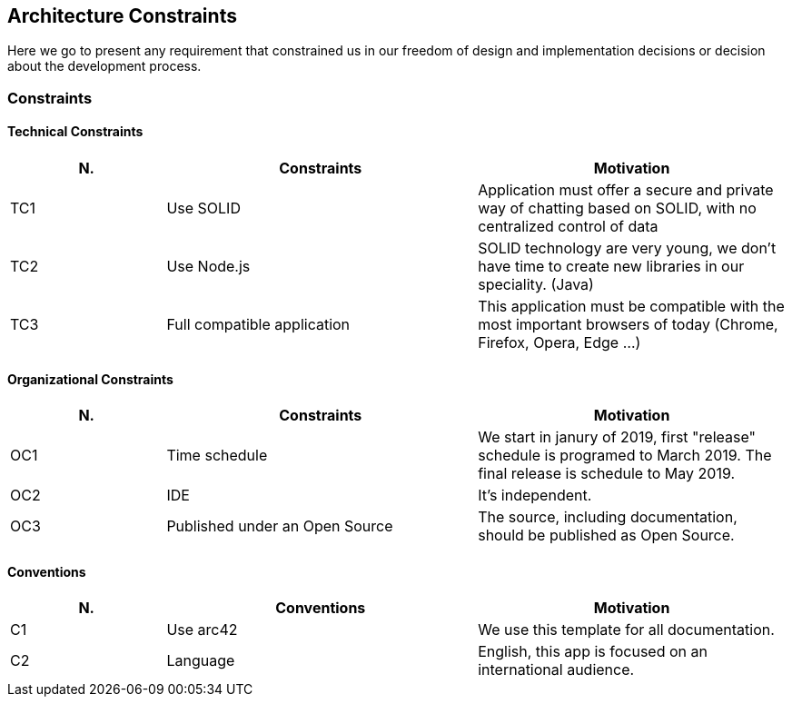 [[section-architecture_constraints]]
== Architecture Constraints
Here we go to present any requirement that constrained us in our freedom of design and implementation decisions or decision about the development process.

=== Constraints
==== Technical Constraints
[role="arc42help"]
****
[options="header",cols="1,2,2"]
|===
|N.| Constraints| Motivation
|TC1| Use SOLID | Application must offer a secure and private way of chatting based on SOLID, with no centralized control of data 
|TC2| Use Node.js | SOLID technology are very young, we don't have time to create new libraries in our speciality. (Java)
|TC3| Full compatible application | This application must be compatible with the most important browsers of today (Chrome, Firefox, Opera, Edge ...)
|===
****

==== Organizational Constraints
[role="arc42help"]
****
[options="header",cols="1,2,2"]
|===
|N.| Constraints| Motivation
|OC1| Time schedule | We start in janury of 2019, first "release" schedule is programed to March 2019. The final release is schedule to May 2019.
|OC2| IDE | It's independent.
|OC3| Published under an Open Source | The source, including documentation, should be published as Open Source.
|===
****

==== Conventions
[role="arc42help"]
****
[options="header",cols="1,2,2"]
|===
|N.| Conventions | Motivation
|C1| Use arc42 | We use this template for all documentation.
|C2| Language | English, this app is focused on an international audience.
|===
****


